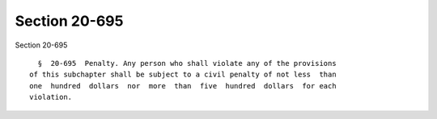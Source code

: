 Section 20-695
==============

Section 20-695 ::    
        
     
        §  20-695  Penalty. Any person who shall violate any of the provisions
      of this subchapter shall be subject to a civil penalty of not less  than
      one  hundred  dollars  nor  more  than  five  hundred  dollars  for each
      violation.
    
    
    
    
    
    
    
